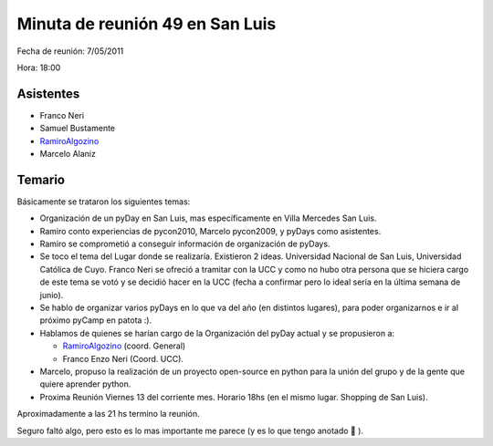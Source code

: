 
Minuta de reunión 49 en San Luis
================================

Fecha de reunión: 7/05/2011

Hora: 18:00

Asistentes
----------

* Franco Neri

* Samuel Bustamente

* RamiroAlgozino_

* Marcelo Alaniz

Temario
-------

Básicamente se trataron los siguientes temas:

* Organización de un pyDay en San Luis, mas específicamente en Villa Mercedes San Luis.

* Ramiro conto experiencias de pycon2010, Marcelo pycon2009, y pyDays como asistentes.

* Ramiro se comprometió a conseguir información de organización de pyDays.

* Se toco el tema del Lugar donde se realizaría. Existieron 2 ideas. Universidad Nacional de San Luis, Universidad Católica de Cuyo. Franco Neri se ofreció a tramitar con la UCC y como no hubo otra persona que se hiciera cargo de este tema se votó y se decidió hacer en la UCC (fecha a confirmar pero lo ideal sería en la última semana de junio).

* Se hablo de organizar varios pyDays en lo que va del año (en distintos lugares), para poder organizarnos e ir al próximo pyCamp en patota :).

* Hablamos de quienes se harían cargo de la Organización del pyDay actual y se propusieron a:

  * RamiroAlgozino_ (coord. General)

  * Franco Enzo Neri (Coord. UCC).

* Marcelo, propuso la realización de un proyecto open-source en python para la unión del grupo y de la gente que quiere aprender python.

* Proxima Reunión Viernes 13 del corriente mes. Horario 18hs (en el mismo lugar. Shopping de San Luis).

Aproximadamente a las 21 hs termino la reunión.

Seguro faltó algo, pero esto es lo mas importante me parece (y es lo que tengo anotado 🙂 ).

.. _ramiroalgozino: /ramiroalgozino
